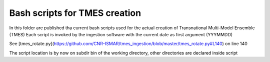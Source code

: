 ------------------------------ 
Bash scripts for TMES creation
------------------------------

In this folder are published tha current bash scripts used for the actual creation of Transnational Multi-Model Ensemble (TMES)
Each script is invoked by the ingestion software with the current date as first argument (YYYMMDD)

See [tmes_rotate.py](https://github.com/CNR-ISMAR/tmes_ingestion/blob/master/tmes_rotate.py#L140) on line 140

The script location is by now on subdir bin of the working directory, other directories are declared inside script
